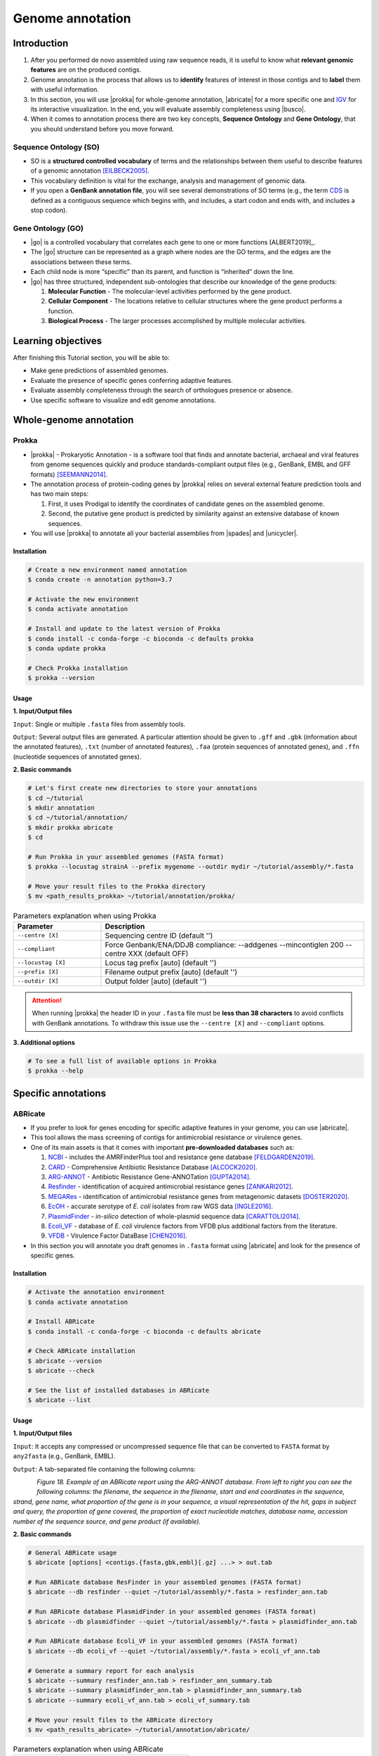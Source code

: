 .. _ngs-annotations:

*****************
Genome annotation
*****************


Introduction
############

1. After you performed de novo assembled using raw sequence reads, it is useful to know what **relevant genomic features** are on the produced contigs.

2. Genome annotation is the process that allows us to **identify** features of interest in those contigs and to **label** them with useful information.

3. In this section, you will use |prokka| for whole-genome annotation, |abricate| for a more specific one and `IGV <http://software.broadinstitute.org/software/igv/>`_ for its interactive visualization. In the end, you will evaluate assembly completeness using |busco|.

4. When it comes to annotation process there are two key concepts, **Sequence Ontology** and **Gene Ontology**, that you should understand before you move forward.


Sequence Ontology (SO)
**********************

* SO is a **structured controlled vocabulary** of terms and the relationships between them useful to describe features of a genomic annotation [EILBECK2005]_.

* This vocabulary definition is vital for the exchange, analysis and management of genomic data.

* If you open a **GenBank annotation file**, you will see several demonstrations of SO terms (e.g., the term `CDS <http://sequenceontology.org/browser/current_svn/term/SO:0000316>`_ is defined as a contiguous sequence which begins with, and includes, a start codon and ends with, and includes a stop codon).

.. seealso::
   To understand the **definition of all SO terms** available you can go to the `Sequence Ontology Browser <http://www.sequenceontology.org/browser/obob.cgi>`_ and search for each one.


Gene Ontology (GO)
******************

* |go| is a controlled vocabulary that correlates each gene to one or more functions [ALBERT2019]_.

* The |go| structure can be represented as a graph where nodes are the GO terms, and the edges are the associations between these terms.

* Each child node is more “specific” than its parent, and function is “inherited” down the line.

* |go| has three structured, independent sub-ontologies that describe our knowledge of the gene products:

  1. **Molecular Function** - The molecular-level activities performed by the gene product.
  2. **Cellular Component** - The locations relative to cellular structures where the gene product performs a function.
  3. **Biological Process** - The larger processes accomplished by multiple molecular activities.

.. seealso::
   You can search for GO terms or Gene products in `The Gene Ontology Resource <http://geneontology.org/>`_ official webpage.


Learning objectives
###################

After finishing this Tutorial section, you will be able to:

* Make gene predictions of assembled genomes.
* Evaluate the presence of specific genes conferring adaptive features.
* Evaluate assembly completeness through the search of orthologues presence or absence.
* Use specific software to visualize and edit genome annotations.


Whole-genome annotation
#######################


Prokka
******

* |prokka| - Prokaryotic Annotation - is a software tool that finds and annotate bacterial, archaeal and viral features from genome sequences quickly and produce standards-compliant output files (e.g., GenBank, EMBL and GFF formats) [SEEMANN2014]_.

* The annotation process of protein-coding genes by |prokka| relies on several external feature prediction tools and has two main steps:

  1. First, it uses Prodigal to identify the coordinates of candidate genes on the assembled genome.

  2. Second, the putative gene product is predicted by similarity against an extensive database of known sequences.

* You will use |prokka| to annotate all your bacterial assemblies from |spades| and |unicycler|.


Installation
............

.. code-block:: bash

   # Create a new environment named annotation
   $ conda create -n annotation python=3.7

   # Activate the new environment
   $ conda activate annotation

   # Install and update to the latest version of Prokka
   $ conda install -c conda-forge -c bioconda -c defaults prokka
   $ conda update prokka

   # Check Prokka installation
   $ prokka --version


Usage
.....

**1. Input/Output files**

``Input``: Single or multiple ``.fasta`` files from assembly tools.

``Output``: Several output files are generated. A particular attention should be given to ``.gff`` and ``.gbk`` (information about the annotated features), ``.txt`` (number of annotated features), ``.faa`` (protein sequences of annotated genes), and ``.ffn`` (nucleotide sequences of annotated genes).

**2. Basic commands**

.. code-block:: bash

   # Let's first create new directories to store your annotations
   $ cd ~/tutorial
   $ mkdir annotation
   $ cd ~/tutorial/annotation/
   $ mkdir prokka abricate
   $ cd

   # Run Prokka in your assembled genomes (FASTA format)
   $ prokka --locustag strainA --prefix mygenome --outdir mydir ~/tutorial/assembly/*.fasta

   # Move your result files to the Prokka directory
   $ mv <path_results_prokka> ~/tutorial/annotation/prokka/

.. csv-table:: Parameters explanation when using Prokka
   :header: "Parameter", "Description"
   :widths: 20, 60

   "``--centre [X]``", "Sequencing centre ID (default '')"
   "``--compliant``", "Force Genbank/ENA/DDJB compliance: --addgenes --mincontiglen 200 --centre XXX (default OFF)"
   "``--locustag [X]``", "Locus tag prefix [auto] (default '')"
   "``--prefix [X]``", "Filename output prefix [auto] (default '')"
   "``--outdir [X]``", "Output folder [auto] (default '')"

.. attention::
   When running |prokka| the header ID in your ``.fasta`` file must be **less than 38 characters** to avoid conflicts with GenBank annotations. To withdraw this issue use the ``--centre [X]`` and ``--compliant`` options.

.. seealso::
   `RAST <https://rast.nmpdr.org/>`_ web tool is an excellent alternative if you want a more **detailed annotation** and **pathway analysis** of your genome that is not provided with |prokka|. However, you need to upload the assemblies one by one, and usually, it can take a **few hours** to run a genome.

**3. Additional options**

.. code-block:: bash

   # To see a full list of available options in Prokka
   $ prokka --help


Specific annotations
####################


ABRicate
********

* If you prefer to look for genes encoding for specific adaptive features in your genome, you can use |abricate|.

* This tool allows the mass screening of contigs for antimicrobial resistance or virulence genes.

* One of its main assets is that it comes with important **pre-downloaded databases** such as:

  1. `NCBI <https://www.ncbi.nlm.nih.gov/bioproject/PRJNA313047>`_ - includes the AMRFinderPlus tool and resistance gene database [FELDGARDEN2019]_.
  2. `CARD <https://card.mcmaster.ca/>`_ - Comprehensive Antibiotic Resistance Database [ALCOCK2020]_.
  3. `ARG-ANNOT <http://en.mediterranee-infection.com/article.php?laref=283%26titre=arg-annot>`_ - Antibiotic Resistance Gene-ANNOTation [GUPTA2014]_.
  4. `Resfinder <https://cge.cbs.dtu.dk/services/ResFinder/>`_ - identification of acquired antimicrobial resistance genes [ZANKARI2012]_.
  5. `MEGARes <https://megares.meglab.org/>`_ - identification of antimicrobial resistance genes from metagenomic datasets [DOSTER2020]_.
  6. `EcOH <https://github.com/katholt/srst2/tree/master/data>`_ - accurate serotype of *E. coli* isolates from raw WGS data [INGLE2016]_.
  7. `PlasmidFinder <https://cge.cbs.dtu.dk/services/PlasmidFinder/>`_ - *in-silico* detection of whole-plasmid sequence data [CARATTOLI2014]_.
  8. `Ecoli_VF <https://github.com/phac-nml/ecoli_vf>`_ - database of *E. coli* virulence factors from VFDB plus additional factors from the literature.
  9. `VFDB <http://www.mgc.ac.cn/VFs/>`_ - Virulence Factor DataBase [CHEN2016]_.

* In this section you will annotate you draft genomes in ``.fasta`` format using |abricate| and look for the presence of specific genes.


Installation
............

.. code-block:: bash

   # Activate the annotation environment
   $ conda activate annotation

   # Install ABRicate
   $ conda install -c conda-forge -c bioconda -c defaults abricate

   # Check ABRicate installation
   $ abricate --version
   $ abricate --check

   # See the list of installed databases in ABRicate
   $ abricate --list


Usage
.....

**1. Input/Output files**

``Input``: It accepts any compressed or uncompressed sequence file that can be converted to ``FASTA`` format by ``any2fasta`` (e.g., GenBank, EMBL).

``Output``: A tab-separated file containing the following columns:

.. figure:: ./images/Abricate_report.png
   :figclass: align-left

*Figure 18. Example of an ABRicate report using the ARG-ANNOT database. From left to right you can see the following columns: the filename, the sequence in the filename, start and end coordinates in the sequence, strand, gene name, what proportion of the gene is in your sequence, a visual representation of the hit, gaps in subject and query, the proportion of gene covered, the proportion of exact nucleotide matches, database name, accession number of the sequence source, and gene product (if available).*

**2. Basic commands**

.. code-block:: bash

   # General ABRicate usage
   $ abricate [options] <contigs.{fasta,gbk,embl}[.gz] ...> > out.tab

   # Run ABRicate database ResFinder in your assembled genomes (FASTA format)
   $ abricate --db resfinder --quiet ~/tutorial/assembly/*.fasta > resfinder_ann.tab

   # Run ABRicate database PlasmidFinder in your assembled genomes (FASTA format)
   $ abricate --db plasmidfinder --quiet ~/tutorial/assembly/*.fasta > plasmidfinder_ann.tab

   # Run ABRicate database Ecoli_VF in your assembled genomes (FASTA format)
   $ abricate --db ecoli_vf --quiet ~/tutorial/assembly/*.fasta > ecoli_vf_ann.tab

   # Generate a summary report for each analysis
   $ abricate --summary resfinder_ann.tab > resfinder_ann_summary.tab
   $ abricate --summary plasmidfinder_ann.tab > plasmidfinder_ann_summary.tab
   $ abricate --summary ecoli_vf_ann.tab > ecoli_vf_summary.tab

   # Move your result files to the ABRicate directory
   $ mv <path_results_abricate> ~/tutorial/annotation/abricate/

.. csv-table:: Parameters explanation when using ABRicate
   :header: "Parameter", "Description"
   :widths: 20, 60

   "``--db [X]``", "Database to use (default 'ncbi')"
   "``--quiet``", "Quiet mode, no stderr output"

**3. Additional options**

.. code-block:: bash

   # To see a full list of available options in ABRicate
   $ abricate --help

.. todo::
   1. Run |prokka| and |abricate| in your assembled draft genomes using the ``.fasta`` files.
   2. Did your isolates carry putative antimicrobial resistance or virulence genes? Which ones are present?
   3. How many coding sequences (CDS) were predicted?

.. seealso::
   * Although you use draft assembled genomes for this specific annotation process, it is also viable to use the initial **raw sequence reads** using for example `ARIBA <https://github.com/sanger-pathogens/ariba>`_.

   * Yet, it is essential to highlight that assembled sequences facilitate an understanding of the genetic context of the resistance mechanism by assessing, for example, gene synteny, mutations on regulatory regions or co-localization with other genes [KWONG2017]_.


Interactive visualization
#########################


IGV
***

* The Integrative Genomics Viewer - `IGV <http://software.broadinstitute.org/software/igv/>`_ is a freely-available and interactive high-performance desktop tool for visualization of diverse genomic data [THORVALDSDOTTIR2013]_.

* In this section we will use IGV to explore our previous genome annotations.

* There are a panoply of other desktop applications for visualization of genomic data that you can also explore such as `Geneious <https://www.geneious.com/>`_, `UGENE <http://ugene.net/>`_, `Tablet <https://ics.hutton.ac.uk/tablet/>`_, or `Artemis <https://sanger-pathogens.github.io/Artemis/>`_.


Installation
............

1. Download the latest IGV with Java included for Mac, Linux or Windows using the link provided `here <http://software.broadinstitute.org/software/igv/download>`_.

2. Unzip the content on your computer.

.. figure:: ./images/IGV_window.png
   :figclass: align-left

*Figure 19. Visualization of the main window of IGV showing data from The Cancer Genome Atlas. 1 - IGV toolbar to access commonly used features; 2 - red box indicates the portion of the chromosome that is displayed; 3 - the ruler reflects the visible part of the chromosome; 4 - data is shown in horizontal rows called tracks; 5 - gene features; 6 - track names; 7 - optional attribute panel represented as coloured blocks.*


Usage
.....

1. Open IGV in your computer by running ``igv.sh`` (Linux and macOS) or ``igv-launcher.bat`` (Windows).

2. Go to ``Genomes`` -> ``Load Genome from File``.

3. Choose a genome assembly to load from your computer in ``.fasta`` format.

4. To load tracks go to ``File`` -> ``Load from File``.

5. Choose the annotations files from your computer in ``.gff`` format.

6. Move your cursor to right and left to see the predicted genes.

7. Try to find the **bla** gene using the ``Go`` search box.

8. Zoom in the **bla** gene to see their sequence (DNA and protein).

9. What is the correct reading frame for this gene?

.. seealso::
   For detailed information about IGV please see the full `manual <http://software.broadinstitute.org/software/igv/UserGuide>`_.

.. todo::
   4. Visualize your genome annotations using Integrative Genomics Viewer - `IGV <http://software.broadinstitute.org/software/igv/>`_ explained in the section below. Try to identify the *mdf(A)* gene.


Assembly completeness
#####################


Busco
*****

* In the previous section you performed a *de novo* assembled and evaluated its quality using |quast|. However, most of these quality metrics, although informative, can also be misleading.

* In this section you will use |busco| - Benchmarking Universal Single-Copy Orthologs - to assess the completeness of genomes, using their **gene content** as a complementary method to other technical metrics [SEPPEY2019]_.

* For this, |busco| will find in your genome assembly, **marker genes** that are conserved across a range of species; being their presence a good indication of quality.


Installation
............

.. code-block:: bash

   # Create a new environment named busco
   $ conda create -n busco python=3.7

   # Activate the busco environment
   $ conda activate busco

   # Install BUSCO and Augustus
   $ conda install -c bioconda -c conda-forge busco=4.1.4 augustus=3.3.3

   # Check BUSCO installation
   $ busco --version
   $ augustus --version

   # See a list of all available datasets in BUSCO
   $ busco --list-datasets # When running an analysis BUSCO will download the dataset

   # Place the configuration file BUSCO in a location where you have “write” privileges
   $ cp -r ~/miniconda3/envs/busco/config/ .


Usage
.....

**1. Input/Output files**

``Input``: Accepts a genome assembly, an annotated gene set, or a transcriptome assembly.

``Output``: Several files are produced, although particular attention should be paid to ``short_summary.txt`` (a short summary of BUSCO report), ``full_table.tsv`` (list of all BUSCO genes), and ``missing_buscos_list.tsv`` (list of missing BUSCO genes).

**2. Basic commands**

.. code-block:: bash

   # Let's first create new directories to store your annotations
   $ cd ~/tutorial/annotation/
   $ mkdir busco
   $ cd

   # Run BUSCO in your assembled genomes (.fasta format)
   $ busco -i ~/tutorial/assembly/*.fasta -o OUTPUT_NAME -l bacteria_odb10 -m geno

   # Or run BUSCO in you annotated genomes (.faa format)
   $ busco -i ~/tutorial/annotation/prokka/*.faa -o OUTPUT_NAME -l bacteria_odb10 -m prot

   # Move your result files to the BUSCO directory
   $ mv <path_results_busco> ~/tutorial/annotation/busco/

   # Plot the results obtained by BUSCO
   $ ~/miniconda3/env/busco/bin/generate_plot.py -wd <path_results_busco>

.. csv-table:: Parameters explanation when using BUSCO
   :header: "Parameter", "Description"
   :widths: 20, 60

   "``-i [X]``", "Input file to analyse which is either a nucleotide fasta (``.fasta``) file or a protein fasta file (``.gff``)"
   "``-o [X]``", "Name of the folder that will contain all results, logs, and intermediate data"
   "``-l [X]``", "Lineage database name that BUSCO will use to assess orthologue presence absence"
   "``-m [X]``", "Sets the assessment mode, e.g., genome, proteins, transcriptome"


**3. Additional options**

.. code-block:: bash

   # To see a full list of available options in BUSCO
   $ busco --help

.. todo::
   5. Run |busco| in the hybrid assemblies from Unicycler.
   6. How many marker genes have BUSCO found? How many are absent?
   7. Do you think that your results are good in terms of genome annotation completeness? Why?


Folder structure
################

At the end of this section, you will have the following folder structure.

::

    tutorial
    ├── raw_data
    │   ├── files_fastq.gz
    │   ├── files.fasta
    │   ├── files.gbk
    │   ├── files.gff
    ├── qc_visualization
    │   ├── trimmed
    │   │   ├── files_clean_fastqc.html
    │   │   ├── files_clean_fastqc.zip
    │   │   ├── multiqc_clean_report.html
    │   │   ├── multiqc_clean_data
    │   ├── untrimmed
    │   │   ├── files_fastqc.html
    │   │   ├── files_fastqc.zip
    │   │   ├── multiqc_report.html
    │   │   ├── multiqc_data
    ├── qc_improvement
    │   ├── files_clean.fastq.gz
    ├── taxonomy
    │   ├── kraken_bracken
    │   │   ├── files_cseqs_1.fastq
    │   │   ├── files_cseqs_2.fastq
    │   │   ├── output.kraken
    │   │   ├── report.kreport
    │   │   ├── output.bracken
    │   ├── krona
    │   │   ├── output_krona.html
    ├── assembly
    │   ├── spades
    │   │   ├── assembly_spades_trimmed.fasta
    │   │   ├── assembly_spades_trimmed.gfa
    │   │   ├── assembly_spades_trimmed.log
    │   │   ├── assembly_spades_untrimmed.fasta
    │   │   ├── assembly_spades_untrimmed.gfa
    │   │   ├── assembly_spades_untrimmed.log
    │   ├── unicycler
    │   │   ├── assembly_unicycler.fasta
    │   │   ├── assembly_unicycler.gfa
    │   │   ├── assembly_unicycler.log
    │   ├── bandage
    │   │   ├── graphs.png
    │   ├── quast
    │   │   ├── report_without_reference.html
    │   │   ├── report_with_reference.html
    ├── annotation
    │   ├── prokka
    │   │   │   ├── annotations.gff
    │   │   │   ├── annotations.gbk
    │   │   │   ├── annotations.faa
    │   ├── abricate
    │   │   │   ├── annotations.csv
    │   │   │   ├── annotations.tab
    │   ├── busco


References
##########

.. [EILBECK2005] Eilbeck K, et al. 2005. The Sequence Ontology: a tool for the unification of genome annotations. Genome Biol. 6(5):R44. `DOI: 10.1186/gb-2005-6-5-r44 <https://dx.doi.org/10.1186/gb-2005-6-5-r44>`_.
.. [SEEMANN2014] Seemann T. 2014. Prokka: rapid prokaryotic genome annotation. Bioinformatics. 30(14):2068-9. `DOI: 10.1093/bioinformatics/btu153 <https://dx.doi.org/10.1093/bioinformatics/btu153>`_.
.. [FELDGARDEN2019] Feldgarden M, et al. 2019. Validating the AMRFinder Tool and Resistance Gene Database by Using Antimicrobial Resistance Genotype-Phenotype Correlations in a Collection of Isolates. Antimicrob Agents Chemother. 63(11):e00483-19. `DOI: 10.1128/AAC.00483-19 <https://dx.doi.org/10.1128/AAC.00483-19>`_.
.. [ALCOCK2020] Alcock BP, et al. 2020. CARD 2020: antibiotic resistome surveillance with the comprehensive antibiotic resistance database. Nucleic Acids Res. 48(D1):D517–D525. `DOI: 10.1093/nar/gkz935 <https://dx.doi.org/10.1093/nar/gkz935>`_.
.. [GUPTA2014] Gupta AK, et al. 2014. ARG-ANNOT, a new bioinformatic tool to discover antibiotic resistance genes in bacterial genomes. Antimicrob Agents Chemother. 58(1):212-20. `DOI: 10.1128/AAC.01310-13 <https://dx.doi.org/10.1128/AAC.01310-13>`_.
.. [ZANKARI2012] Zankari E, et al. 2012. Identification of acquired antimicrobial resistance genes. J Antimicrob Chemother. 67(11):2640-4. `DOI: 10.1093/jac/dks261 <https://dx.doi.org/10.1093/jac/dks261>`_.
.. [DOSTER2020] Doster E, et al. 2020. MEGARes 2.0: a database for classification of antimicrobial drug, biocide and metal resistance determinants in metagenomic sequence data. Nucleic Acids Res. 48(D1):D561–D569. `DOI: 10.1093/nar/gkz1010 <https://dx.doi.org/10.1093/nar/gkz1010>`_.
.. [INGLE2016] Ingle DJ, et al. 2016. In silico serotyping of E. coli from short read data identifies limited novel O-loci but extensive diversity of O:H serotype combinations within and between pathogenic lineages. Microb Genom. 2(7):e000064. `DOI: 10.1099/mgen.0.000064 <https://dx.doi.org/10.1099/mgen.0.000064>`_.
.. [CARATTOLI2014] Carattoli A, et al. 2014. In Silico Detection and Typing of Plasmids using PlasmidFinder and Plasmid Multilocus Sequence Typing. Antimicrob Agents Chemother. 58(7):3895–3903. `DOI: 10.1128/AAC.02412-14 <https://dx.doi.org/10.1128/AAC.02412-14>`_.
.. [CHEN2016] Chen L, et al. 2016. VFDB 2016: hierarchical and refined dataset for big data analysis—10 years on. Nucleic Acids Res. 44(DI):D694–D697. `DOI: 10.1093/nar/gkv1239 <https://dx.doi.org/10.1093/nar/gkv1239>`_.
.. [KWONG2017] Kwong JC, et al. 2017. Comment on: Benchmarking of methods for identification of antimicrobial resistance genes in bacterial whole genome data. J Antimicrob Chemother. 72(2):635-636. `DOI: 10.1093/jac/dkw473 <https://dx.doi.org/10.1093/jac/dkw473>`_.
.. [THORVALDSDOTTIR2013] Thorvaldsdóttir H, Robinson JT, Mesirov JP. Integrative Genomics Viewer (IGV): high-performance genomics data visualization and exploration. Brief Bioinform. 14(2):178-92. `DOI: 10.1093/bib/bbs017 <https://dx.doi.org/10.1093/bib/bbs017>`_.
.. [SEPPEY2019] Seppey M, Manni M, Zdobnov EM. 2019. BUSCO: Assessing Genome Assembly and Annotation Completeness. In: Kollmar M. (eds) Gene Prediction. Methods in Molecular Biology, vol 1962. Humana, New York, NY. 2019. `DOI: 10.1007/978-1-4939-9173-0_14 <https://dx.doi.org/10.1007/978-1-4939-9173-0_14>`_.
